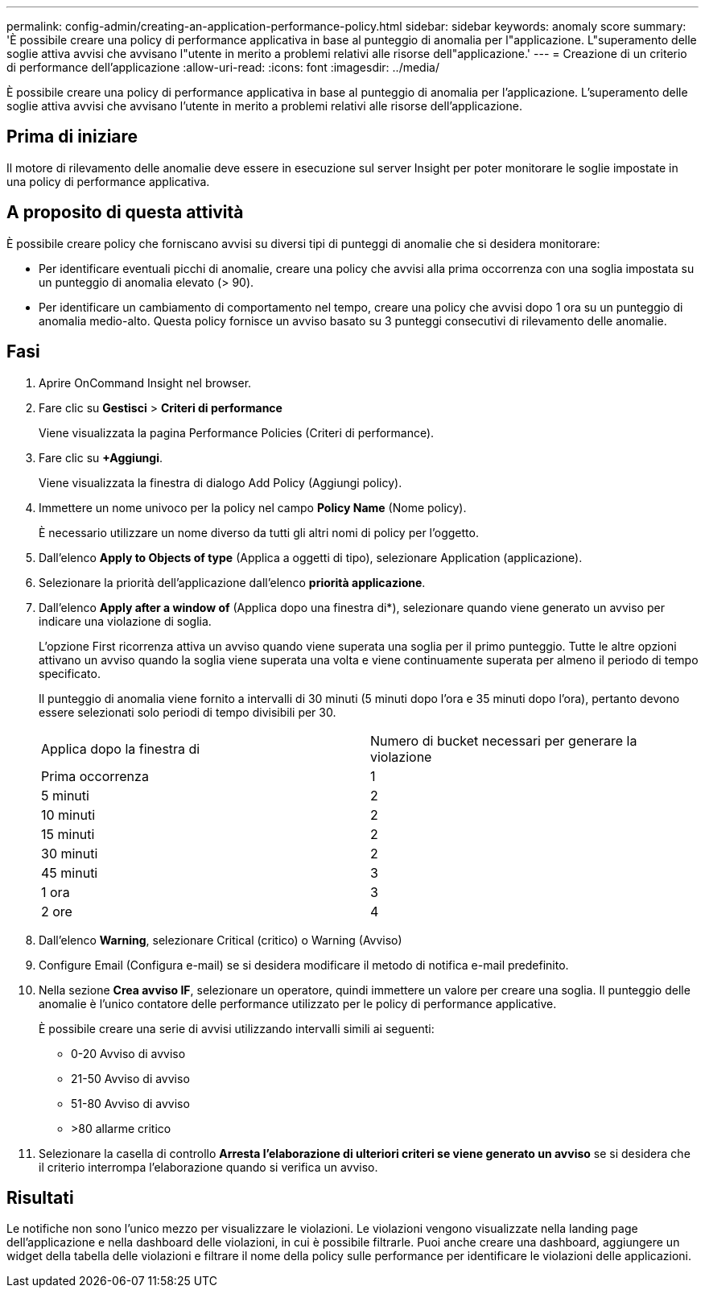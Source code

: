 ---
permalink: config-admin/creating-an-application-performance-policy.html 
sidebar: sidebar 
keywords: anomaly score 
summary: 'È possibile creare una policy di performance applicativa in base al punteggio di anomalia per l"applicazione. L"superamento delle soglie attiva avvisi che avvisano l"utente in merito a problemi relativi alle risorse dell"applicazione.' 
---
= Creazione di un criterio di performance dell'applicazione
:allow-uri-read: 
:icons: font
:imagesdir: ../media/


[role="lead"]
È possibile creare una policy di performance applicativa in base al punteggio di anomalia per l'applicazione. L'superamento delle soglie attiva avvisi che avvisano l'utente in merito a problemi relativi alle risorse dell'applicazione.



== Prima di iniziare

Il motore di rilevamento delle anomalie deve essere in esecuzione sul server Insight per poter monitorare le soglie impostate in una policy di performance applicativa.



== A proposito di questa attività

È possibile creare policy che forniscano avvisi su diversi tipi di punteggi di anomalie che si desidera monitorare:

* Per identificare eventuali picchi di anomalie, creare una policy che avvisi alla prima occorrenza con una soglia impostata su un punteggio di anomalia elevato (> 90).
* Per identificare un cambiamento di comportamento nel tempo, creare una policy che avvisi dopo 1 ora su un punteggio di anomalia medio-alto. Questa policy fornisce un avviso basato su 3 punteggi consecutivi di rilevamento delle anomalie.




== Fasi

. Aprire OnCommand Insight nel browser.
. Fare clic su *Gestisci* > *Criteri di performance*
+
Viene visualizzata la pagina Performance Policies (Criteri di performance).

. Fare clic su *+Aggiungi*.
+
Viene visualizzata la finestra di dialogo Add Policy (Aggiungi policy).

. Immettere un nome univoco per la policy nel campo *Policy Name* (Nome policy).
+
È necessario utilizzare un nome diverso da tutti gli altri nomi di policy per l'oggetto.

. Dall'elenco *Apply to Objects of type* (Applica a oggetti di tipo), selezionare Application (applicazione).
. Selezionare la priorità dell'applicazione dall'elenco *priorità applicazione*.
. Dall'elenco *Apply after a window of* (Applica dopo una finestra di*), selezionare quando viene generato un avviso per indicare una violazione di soglia.
+
L'opzione First ricorrenza attiva un avviso quando viene superata una soglia per il primo punteggio. Tutte le altre opzioni attivano un avviso quando la soglia viene superata una volta e viene continuamente superata per almeno il periodo di tempo specificato.

+
Il punteggio di anomalia viene fornito a intervalli di 30 minuti (5 minuti dopo l'ora e 35 minuti dopo l'ora), pertanto devono essere selezionati solo periodi di tempo divisibili per 30.

+
|===


| Applica dopo la finestra di | Numero di bucket necessari per generare la violazione 


 a| 
Prima occorrenza
 a| 
1



 a| 
5 minuti
 a| 
2



 a| 
10 minuti
 a| 
2



 a| 
15 minuti
 a| 
2



 a| 
30 minuti
 a| 
2



 a| 
45 minuti
 a| 
3



 a| 
1 ora
 a| 
3



 a| 
2 ore
 a| 
4

|===
. Dall'elenco *Warning*, selezionare Critical (critico) o Warning (Avviso)
. Configure Email (Configura e-mail) se si desidera modificare il metodo di notifica e-mail predefinito.
. Nella sezione *Crea avviso IF*, selezionare un operatore, quindi immettere un valore per creare una soglia. Il punteggio delle anomalie è l'unico contatore delle performance utilizzato per le policy di performance applicative.
+
È possibile creare una serie di avvisi utilizzando intervalli simili ai seguenti:

+
** 0-20 Avviso di avviso
** 21-50 Avviso di avviso
** 51-80 Avviso di avviso
** >80 allarme critico


. Selezionare la casella di controllo *Arresta l'elaborazione di ulteriori criteri se viene generato un avviso* se si desidera che il criterio interrompa l'elaborazione quando si verifica un avviso.




== Risultati

Le notifiche non sono l'unico mezzo per visualizzare le violazioni. Le violazioni vengono visualizzate nella landing page dell'applicazione e nella dashboard delle violazioni, in cui è possibile filtrarle. Puoi anche creare una dashboard, aggiungere un widget della tabella delle violazioni e filtrare il nome della policy sulle performance per identificare le violazioni delle applicazioni.
